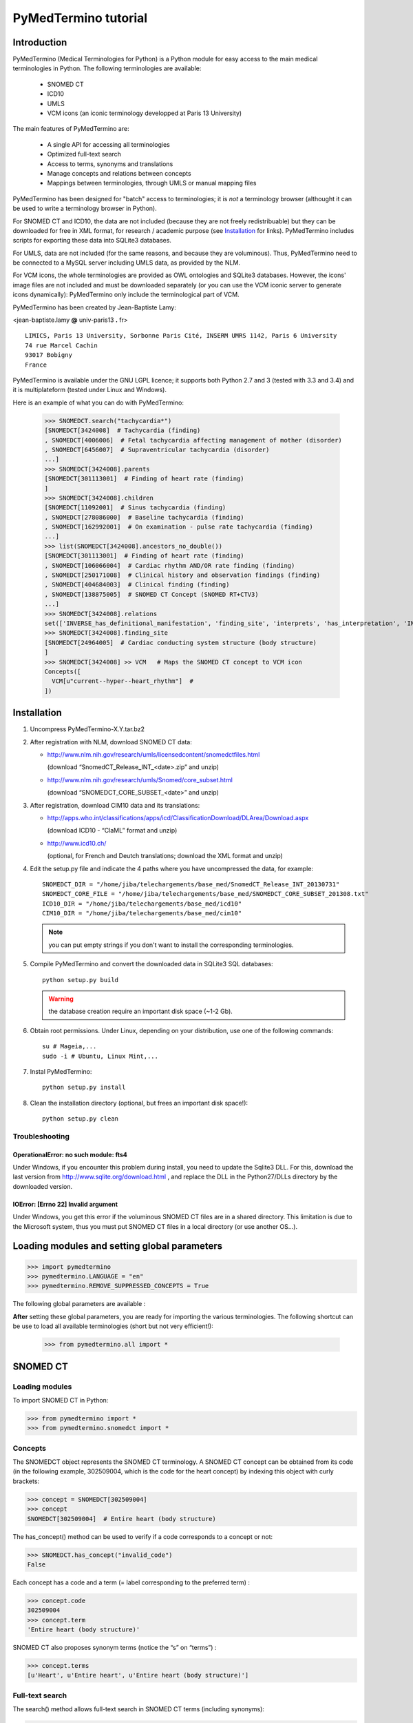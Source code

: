 PyMedTermino tutorial
=====================

Introduction
************

PyMedTermino (Medical Terminologies for Python) is a Python module for easy access to the main medical
terminologies in Python. The following terminologies are available:

 - SNOMED CT
 - ICD10
 - UMLS
 - VCM icons (an iconic terminology developped at Paris 13 University)

The main features of PyMedTermino are:

 - A single API for accessing all terminologies
 - Optimized full-text search
 - Access to terms, synonyms and translations
 - Manage concepts and relations between concepts
 - Mappings between terminologies, through UMLS or manual mapping files

PyMedTermino has been designed for "batch" access to terminologies; it is *not* a terminology browser
(althought it can be used to write a terminology browser in Python).

For SNOMED CT and ICD10, the data are not included (because they are not freely redistribuable) but they
can be downloaded for free in XML format, for research / academic purpose  (see `Installation`_ for
links). PyMedTermino includes scripts for exporting these data into SQLite3 databases.

For UMLS, data are not included (for the same reasons, and because they are voluminous). Thus,
PyMedTermino need to be connected to a MySQL server including UMLS data, as provided by the NLM.

For VCM icons, the whole terminologies are provided as OWL ontologies and SQLite3 databases. However, the
icons' image files are not included and must be downloaded separately (or you can use the VCM iconic
server to generate icons dynamically): PyMedTermino only include the terminological part of VCM.

PyMedTermino has been created by Jean-Baptiste Lamy:

<jean-baptiste.lamy **@** univ-paris13 **.** fr>

::
  
  LIMICS, Paris 13 University, Sorbonne Paris Cité, INSERM UMRS 1142, Paris 6 University
  74 rue Marcel Cachin
  93017 Bobigny
  France

PyMedTermino is available under the GNU LGPL licence; it supports both Python 2.7 and 3 (tested with
3.3 and 3.4) and it is multiplateform (tested under Linux and Windows).


Here is an example of what you can do with PyMedTermino:

  >>> SNOMEDCT.search("tachycardia*")
  [SNOMEDCT[3424008]  # Tachycardia (finding)
  , SNOMEDCT[4006006]  # Fetal tachycardia affecting management of mother (disorder)
  , SNOMEDCT[6456007]  # Supraventricular tachycardia (disorder)
  ...]
  >>> SNOMEDCT[3424008].parents
  [SNOMEDCT[301113001]  # Finding of heart rate (finding)
  ]
  >>> SNOMEDCT[3424008].children
  [SNOMEDCT[11092001]  # Sinus tachycardia (finding)
  , SNOMEDCT[278086000]  # Baseline tachycardia (finding)
  , SNOMEDCT[162992001]  # On examination - pulse rate tachycardia (finding)
  ...]
  >>> list(SNOMEDCT[3424008].ancestors_no_double())
  [SNOMEDCT[301113001]  # Finding of heart rate (finding)
  , SNOMEDCT[106066004]  # Cardiac rhythm AND/OR rate finding (finding)
  , SNOMEDCT[250171008]  # Clinical history and observation findings (finding)
  , SNOMEDCT[404684003]  # Clinical finding (finding)
  , SNOMEDCT[138875005]  # SNOMED CT Concept (SNOMED RT+CTV3)
  ...]
  >>> SNOMEDCT[3424008].relations
  set(['INVERSE_has_definitional_manifestation', 'finding_site', 'interprets', 'has_interpretation', 'INVERSE_associated_with'])
  >>> SNOMEDCT[3424008].finding_site
  [SNOMEDCT[24964005]  # Cardiac conducting system structure (body structure)
  ]
  >>> SNOMEDCT[3424008] >> VCM   # Maps the SNOMED CT concept to VCM icon
  Concepts([
    VCM[u"current--hyper--heart_rhythm"]  # 
  ])

Installation
************

#. Uncompress PyMedTermino-X.Y.tar.bz2

#. After registration with NLM, download SNOMED CT data:

   - http://www.nlm.nih.gov/research/umls/licensedcontent/snomedctfiles.html
    
     (download “SnomedCT_Release_INT_<date>.zip” and unzip)

   - http://www.nlm.nih.gov/research/umls/Snomed/core_subset.html

     (download “SNOMEDCT_CORE_SUBSET_<date>” and unzip)

#. After registration, download CIM10 data and its translations:

   - http://apps.who.int/classifications/apps/icd/ClassificationDownload/DLArea/Download.aspx

     (download ICD10 - “ClaML” format and unzip)

   - http://www.icd10.ch/

     (optional, for French and Deutch translations; download the XML format and unzip)

#. Edit the setup.py file and indicate the 4 paths where you have uncompressed the data, for example::

     SNOMEDCT_DIR = "/home/jiba/telechargements/base_med/SnomedCT_Release_INT_20130731"
     SNOMEDCT_CORE_FILE = "/home/jiba/telechargements/base_med/SNOMEDCT_CORE_SUBSET_201308.txt"
     ICD10_DIR = "/home/jiba/telechargements/base_med/icd10"
     CIM10_DIR = "/home/jiba/telechargements/base_med/cim10"
   
   .. note:: you can put empty strings if you don't want to install the corresponding terminologies.

#. Compile PyMedTermino and convert the downloaded data in SQLite3 SQL databases::

     python setup.py build

   .. warning:: the database creation require an important disk space (~1-2 Gb).

#. Obtain root permissions. Under Linux, depending on your distribution, use one of the following commands::

     su # Mageia,...
     sudo -i # Ubuntu, Linux Mint,...

#. Instal PyMedTermino::

     python setup.py install

#. Clean the installation directory (optional, but frees an important disk space!)::

     python setup.py clean



Troubleshooting
---------------

OperationalError: no such module: fts4
++++++++++++++++++++++++++++++++++++++

Under Windows, if you encounter this problem during install, you need to update the Sqlite3 DLL. For
this, download the last version from http://www.sqlite.org/download.html , and replace the DLL in the
Python27/DLLs directory by the downloaded version.

IOError: [Errno 22] Invalid argument
++++++++++++++++++++++++++++++++++++

Under Windows, you get this error if the voluminous SNOMED CT files are in a shared directory. This
limitation is due to the Microsoft system, thus you must put SNOMED CT files in a local directory (or use
another OS...).


Loading modules and setting global parameters
*********************************************

>>> import pymedtermino
>>> pymedtermino.LANGUAGE = "en"
>>> pymedtermino.REMOVE_SUPPRESSED_CONCEPTS = True

The following global parameters are available :

.. autodata:: pymedtermino.DATA_DIR
   :noindex:
.. autodata:: pymedtermino.LANGUAGE 
   :noindex:
.. autodata:: pymedtermino.REMOVE_SUPPRESSED_CONCEPTS 
   :noindex:
.. autodata:: pymedtermino.REMOVE_SUPPRESSED_TERMS 
   :noindex:
.. autodata:: pymedtermino.REMOVE_SUPPRESSED_RELATIONS 
   :noindex:


**After** setting these global parameters, you are ready for importing the various terminologies. The
following shortcut can be use to load all available terminologies (short but not very efficient!):

  >>> from pymedtermino.all import *


SNOMED CT
*********

Loading modules
---------------

To import SNOMED CT in Python:

>>> from pymedtermino import * 
>>> from pymedtermino.snomedct import *

Concepts
--------

The SNOMEDCT object represents the SNOMED CT terminology. A SNOMED CT concept can be obtained from its
code (in the following example, 302509004, which is the code for the heart concept) by indexing this
object with curly brackets:

>>> concept = SNOMEDCT[302509004]
>>> concept
SNOMEDCT[302509004]  # Entire heart (body structure)

The has_concept() method can be used to verify if a code corresponds to a concept or not:

>>> SNOMEDCT.has_concept("invalid_code")
False

Each concept has a code and a term (= label corresponding to the preferred term) :

>>> concept.code
302509004
>>> concept.term
'Entire heart (body structure)'

SNOMED CT also proposes synonym terms (notice the “s” on “terms”) :

>>> concept.terms
[u'Heart', u'Entire heart', u'Entire heart (body structure)']

Full-text search
----------------

The search() method allows full-text search in SNOMED CT terms (including synonyms):

>>> SNOMEDCT.search("Cardiac structure")
[ SNOMEDCT[80891009] # Heart structure (body structure)
, SNOMEDCT[308793001] # Embryonic cardiac structure (body structure)
...]

Full-text search uses the FTS engine of SQLite, it is thus possible to use its functionalities. For
example, for searching for all words beginning by a given prefix:

>>> SNOMEDCT.search("osteo*")
[ SNOMEDCT[1551001]  # Osteomyelitis of femur (disorder)
, SNOMEDCT[4598005]  # Osteomalacia (disorder)
...]

Is-a relations: parent and child concepts
-----------------------------------------

The “parents” and “children” attributes return the list of parent and child concepts (i.e. the concepts
with is-a relations):

>>> concept.parents
[SNOMEDCT[116004006]  # Hollow viscus (body structure)
, SNOMEDCT[80891009]  # Heart structure (body structure)
, SNOMEDCT[187639008]  # Entire thoracic viscus (body structure)
]
>>> concept.children
[SNOMEDCT[195591003]  # Entire transplanted heart (body structure)
]

The ancestors() and descendants() methods return all the ancestor concepts (parents, parents of parents,
and so on) and the descendant concepts (children, children of children, and so on) :

>>> for ancestor in concept.ancestors(): print ancestor
SNOMEDCT[116004006]  # Hollow viscus (body structure)
SNOMEDCT[118760003]  # Entire viscus (body structure)
SNOMEDCT[272625005]  # Entire body organ (body structure)
[...]

The ancestors() and descendants() methods return Python generators; to obtain a list of ancestors or
descendants, you should use the list() function:

>>> concept.ancestors()
<generator object ancestors at 0xb3f734c>
>>> list(concept.ancestors())
[SNOMEDCT[116004006]  # Hollow viscus (body structure)
, SNOMEDCT[118760003]  # Entire viscus (body structure)
, SNOMEDCT[272625005]  # Entire body organ (body structure)
,...]
>>> list(concept.descendants())
[SNOMEDCT[195591003]  # Entire transplanted heart (body structure)
]

ancestors_no_double() and descendants_no_double() methods behave identically but without duplicates.
self_and_ancestors() and self_and_descendants() methods behave identically but include the concept itself
in the returned concepts. self_and_ancestors_no_double() and self_and_descendants_no_double() methods
combine both behaviors.

Finally, the is_a() method returns True if a concept is a descendant of another:

>>> concept.is_a(SNOMEDCT[272625005])
True

Part-of relations
-----------------

“part_of” and “INVERSE_part_of” attributes provide access to subparts or superpart of the concept:

>>> concept.part_of
[SNOMEDCT[362010009] # Entire heart AND pericardium (body structure)
]
>>> concept.INVERSE_part_of
[SNOMEDCT[102298001] # Structure of chordae tendineae cordis (body structure)
, SNOMEDCT[181285005] # Entire heart valve (body structure)
, SNOMEDCT[181288007] # Entire tricuspid valve (body structure)
, SNOMEDCT[181293005] # Entire cardiac wall (body structure)
,...]

ancestor_parts() and descendant_parts() methods return a Python generator with all super- or subparts of
the concept:

>>> list(concept.ancestor_parts())
[SNOMEDCT[362010009] # Entire heart AND pericardium (body structure)
, SNOMEDCT[362688008] # Entire middle mediastinum (body structure)
, SNOMEDCT[181217005] # Entire mediastinum (body structure)
, SNOMEDCT[302551006] # Entire thorax (body structure)
,...]
>>> list(concept.descendant_parts())
[SNOMEDCT[181285005]  # Entire heart valve (body structure)
, SNOMEDCT[192664000]  # Entire cardiac valve leaflet (body structure)
, SNOMEDCT[192747009]  # Structure of cardiac valve cusp (body structure)
,...]

Finally, the is_part_of() method return True if a concept is a part-of another (recursively) :

>>> concept.is_part_of(SNOMEDCT[91744000])
False

Other relations
---------------

The “relations” attribute contains the list of relations available for a given concept. Is-a relations
are never included in this list, and are handled with the “parents” and “children” attributes previously
seen, however part-of relations are included. Inverse relations are prefixed by “INVERSE\_”.

>>> concept = SNOMEDCT[3424008]
>>> concept
SNOMEDCT[3424008] # Tachycardia (finding)
>>> concept.relations
set([u'INVERSE_has_definitional_manifestation', u'finding_site', u'interprets', u'has_interpretation', u'INVERSE_associated_with'])

Each relation corresponds to an attribute in the concept, which returns a list with the corresponding values:

>>> concept.finding_site
[SNOMEDCT[24964005] # Cardiac conducting system structure (body structure)
]
>>> concept.interprets
[SNOMEDCT[364075005]  # Heart rate (observable entity)
]
>>> concept.INVERSE_has_definitional_manifestation
[ SNOMEDCT[413342000]  # Neonatal tachycardia (disorder)
, SNOMEDCT[195069001]  # Paroxysmal atrial tachycardia (disorder)
, SNOMEDCT[195070000]  # Paroxysmal atrioventricular tachycardia (disorder)
,...]

Relation groups
---------------

In SNOMED CT, relations can be grouped together. The “groups” attribute returns the list of groups. It is
then possible to access to the group's relation.

>>> SNOMEDCT[186675001]
SNOMEDCT[186675001]  # Viral pharyngoconjunctivitis (disorder)
>>> SNOMEDCT[186675001].groups
[<Group associated_morphology Inflammation (morphologic abnormality); finding_site Conjunctival structure (body structure)>, <Group associated_morphology Inflammation (morphologic abnormality); finding_site Pharyngeal structure (body structure)>]
>>> SNOMEDCT[186675001].groups[0].relations
set([u'associated_morphology', u'finding_site'])
>>> SNOMEDCT[186675001].groups[0].finding_site
Concepts([
  SNOMEDCT[29445007]  # Conjunctival structure (body structure)
])
>>> SNOMEDCT[186675001].groups[0].associated_morphology
Concepts([
  SNOMEDCT[23583003]  # Inflammation (morphologic abnormality)
])

Relations that do not belong to a group are gathered into a “out-of-group” group (which is not included
in the “groups” list).

>>> SNOMEDCT[186675001].out_of_group
<Group causative_agent Virus (organism); pathological_process Infectious process (qualifier value)>

Iterating over SNOMED CT
------------------------

To obtain the terminology's first level concepts (i.e. the root concepts), use the first_levels() method:

>>> SNOMEDCT.first_levels()
[ SNOMEDCT[123037004] # Body structure (body structure)
, SNOMEDCT[404684003] # Clinical finding (finding)
, SNOMEDCT[308916002] # Environment or geographical location (environment / location)
,...]

The all_concepts() method returns a Python generator that iterates over all concepts in SNOMED CT.

>>> for concept in SNOMEDCT.all_concepts(): [...]

The all_concepts_no_double() method behaves similarly, but removes duplicates.

>>> for concept in SNOMEDCT.all_concepts_no_double(): [...]

CORE Problem List
-----------------

The CORE Problem List is a subset of SNOMED CT appropriated for coding clinical information. The
“is_in_core” attribute is true if a concept belongs to the CORE Problem List:

>>> concept.is_in_core
1

To iterate through all concepts in CORE Problem List:

>>> for core_concept in SNOMEDCT.CORE_problem_list(): [...]

Clinical signs associated to a concept
--------------------------------------

The associated_clinical_findings() method lists all clinical signs associated to an anatomical concept (a
body structure) or a morphology, including their descendants or descendant parts. For example for listing
all clinical findings affecting cardiac structures:

>>> SNOMEDCT[80891009]
SNOMEDCT[80891009]  # Heart structure (body structure)
>>> SNOMEDCT[80891009].associated_clinical_findings()
Concepts([
  SNOMEDCT[250981008]  # Abnormal aortic cusp (disorder)
, SNOMEDCT[250982001]  # Commissural fusion of aortic cusp (disorder)
, SNOMEDCT[250984000]  # Torn aortic cusp (disorder)
,...]




ICD10
*****

Loading modules
---------------

>>> from pymedtermino import * 
>>> from pymedtermino.icd10 import *

Concepts
--------

The ICD10 object allows to access to ICD10 concepts. This object behaves similarly to the SNOMED CT
terminology previously described (see `SNOMED CT`_).

>>> ICD10["E10"]
ICD10[u"E10"]  # Insulin-dependent diabetes mellitus
>>> ICD10["E10"].parents
[ICD10[u"E10-E14"]  # Diabetes mellitus
]
>>> list(ICD10["E10"].ancestors())
[ ICD10[u"E10-E14"]  # Diabetes mellitus
, ICD10[u"IV"]  # Endocrine, nutritional and metabolic diseases 
]

ICD10 being monoaxial, the parents list includes at most one parent.

Translations
------------

ICD10 is available in several languages. The get_translation() method returns the translation in a given
language:

>>> print(ICD10["E10"].get_translation("fr"))
diabète sucré insulino-dépendant
>>> print(ICD10["E10"].get_translation("en"))
Insulin-dependent diabetes mellitus

The default language is defined by the pymedtermino.LANGUAGE global parameter (this parameter MUST be set
BEFORE loading concepts). Currently, English and French are supported.

Relations
---------

ICD10 inclusions and exclusions can be accessed as relations.

>>> ICD10["E10"].relations
set([u'inclusion', u'exclusion', u'modifierlink'])
>>> ICD10["E10"].exclusion
[Text(ICD10[u"E10"]  # Insulin-dependent diabetes mellitus
, 'exclusion', u'diabetes mellitus (in) malnutrition-related E12.-', 0, ICD10[u"E12"]  # Malnutrition-related diabetes mellitus
)...]


UMLS
****

Loading modules
---------------

>>> from pymedtermino import * 
>>> from pymedtermino.umls import * 

After importing modules, you need to connect to a MySQL database containing UMLS data, as following:

>>> connect_to_umls_db(host, user, password, database_name = "umls", encoding = "latin1")

host, user, password must be specified.

UMLS concepts (CUI)
-------------------

In UMLS, CUI correspond to concepts: a given concept gathers equivalent terms or codes from various
terminologies.

CUI can be accessed with the UMLS_CUI terminology:

>>> UMLS_CUI[u"C0085580"]
UMLS_CUI[u"C0085580"]  # Essential Hypertension (MDRJPN, SNOMEDCT, ICD10, BI, CCS, MDRPOR, COSTAR, ICD10DUT, KCD5, RCD, MDRGER, AOD, MDRFRE, MDRCZE, SCTSPA, DMDICD10, ICPC2P, OMIM, MDRITA, MDR, MEDCIN, ICD10CM, MDRDUT, ICD10AM, MTH, CSP, MDRSPA, SNM, DXP, NCI, PSY, SNMI, ICD9CM, CCPSS)
>>> UMLS_CUI[u"C0085580"].term
u'Essential Hypertension'
>>> UMLS_CUI[u"C0085580"].terms
['Essential Hypertension', 'HYPERTENSION, ESSENTIAL', 'HYPERTENSION ESSENTIAL', 'Hypertension;essential', 'Essential hypertension, NOS', ...] 
>>> UMLS_CUI[u"C0085580"].original_terminologies
set(['MDRJPN', 'SNOMEDCT', 'ICD10', 'BI', 'CCS', 'MDRPOR', 'COSTAR', 'ICD10DUT', 'KCD5', 'RCD', 'MDRGER', 'AOD', 'MDRFRE', 'MDRCZE', 'SCTSPA', 'DMDICD10', 'ICPC2P', 'OMIM', 'MDRITA', 'MDR', 'MEDCIN', 'ICD10CM', 'MDRDUT', 'ICD10AM', 'MTH', 'CSP', 'MDRSPA', 'SNM', 'DXP', 'NCI', 'PSY', 'SNMI', 'ICD9CM', 'CCPSS'])

Relations of CUI are handled in the same way than for SNOMED CT (see section [sub:Autres-relations-SNOMEDCT]), for example:

>>> UMLS_CUI[u"C0085580"].relations
set(['has_finding_site', 'INVERSE_translation_of', 'SIB', 'INVERSE_has_alias', 'may_be_a', None, 'RQ', 'INVERSE_mapped_from',...])
>>> UMLS_CUI[u"C0085580"].has_finding_site
[UMLS_CUI[u"C0459964"]  # Systemic arterial structure (RCD, SCTSPA, SNOMEDCT)

UMLS concepts form source terminologies (AUI)
---------------------------------------------

The UMLS_AUI terminology allows to access to UMLS atoms. A UMLS atom corresponds to a concept in a given
source terminology; e.g. “type 2 diabetes in ICD10” is a different atom from “type 2 diabetes in SNOMED
CT”.

>>> UMLS_AUI[u"A0930328"]
UMLS_AUI[u"A0930328"] # Essential (primary) hypertension (ICD10)
>>> UMLS_AUI[u"A0930328"].original_terminologies
set(['ICD10'])

Extracting terminologies from UMLS
----------------------------------

PyMedTermino can extract terminologies from UMLS, and use them with the source terminology codes (rather
than AUI), for example to extract SNOMED CT, ICD10 and ICPC2 from UMLS:

>>> UMLS_SNOMEDCT  = UMLS_AUI.extract_terminology("SNOMEDCT", has_int_code = 1)
>>> UMLS_ICD10     = UMLS_AUI.extract_terminology("ICD10")
>>> UMLS_ICPC2EENG = UMLS_AUI.extract_terminology("ICPC2EENG")

The first parameter of the UMLS_AUI.extract_terminology() function is the name of the terminology to
extract (they can be found in the list of UMLS sources). The optional parameter “has_int_code = 1”
indicates that the codes of the source terminology are numeric; this allows to remove quote around them.

Extracted terminologies can be used as usual:

>>> UMLS_ICD10["I10"]
UMLS_ICD10[u"I10"]  # Essential (primary) hypertension (ICD10)

It is possible to access to relations (when they exist) like previously.

Mapping between UMLS terminologies
----------------------------------

PyMedTermino automatically defines mapping between terminologies extracted from UMLS, for example:

>>> UMLS_ICD10["I10"] >> UMLS_SNOMEDCT
Concepts([
  UMLS_SNOMEDCT[u"59621000"]  # Essential hypertension (SNOMEDCT)
])

For more information on mapping in PyMedTermino, see `Mappings`_.


VCM
***

Loading modules
---------------

>>> from pymedtermino import * 
>>> from pymedtermino.vcm import *

Databases describing VCM terminologies are already included with PyMedTermino.

VCM icons
---------

The VCM object is a terminology for accessing VCM icons, identified by their code, in French or English:

>>> icon = VCM["en_cours--patho--coeur"]
>>> icon = VCM["current--patho--heart"]
>>> icon = VCM["en_cours--patho-vaisseau--coeur--traitement--medicament--rien--rien"]

The icon code includes up to 7 components, separated by two dashes (``--``):

#. The central color

#. The shape modifier(s) (separated by a single dash if there are several of them)

#. The central pictogram

#. The top-right color

#. The top-right pictogram

#. The second top-right pictogram

#. The shadow

The possible values for each component are listed in the graphical lexicon (see the VCM pictogram
lexicon, or the VCM_LEXICON terminology below). Missing components in the code of the icon are replaced
by “empty”.

Various attributes return the icon's components:

>>> icon.central_color
VCM_LEXICON[496] # Red_color
>>> icon.modifiers
Concepts([
  VCM_LEXICON[536]  # Modifier_vessel
, VCM_LEXICON[504]  # Modifier_patho
])
>>> icon.central_pictogram
VCM_LEXICON[549]  # Pictogramme_heart
>>> icon.central_pictogram.text_code
heart
>>> icon.top_right_color
VCM_LEXICON[690]  # Green_color
>>> icon.top_right_pictogram
VCM_LEXICON[697]  # Drug_top_right_pictogram
>>> icon.second_top_right_pictogram
VCM_LEXICON[718]  # No_second_top_right_pictogram
>>> icon.shadow
VCM_LEXICON[722]  # No_shadow

The “lexs” attribute returns a set with all the components of the icon:

>>> icon.lexs
Concepts([
  VCM_LEXICON[536]  # Modifier_vessel
, VCM_LEXICON[549]  # Pictogramme_heart
, VCM_LEXICON[722]  # No_shadow
, VCM_LEXICON[496]  # Red_color
, VCM_LEXICON[504]  # Modifier_patho
, VCM_LEXICON[718]  # No_second_top_right_pictogram
, VCM_LEXICON[697]  # Drug_top_right_pictogram
, VCM_LEXICON[690]  # Green_color
])

The following attributes returns the shape modifiers of a specific category: pathological modifiers,
etiology,...:

>>> icon.physio
>>> icon.patho
>>> icon.etiology
>>> icon.quantitative
>>> icon.process
>>> icon.transverse

The “consistent” attribute is True if the icon is consistent (according to the VCM ontology, as described
in this article: J-B Lamy et al., Validating the semantics of a medical iconic language using ontological
reasoningJ-B Lamy et al., Validating the semantics of a medical iconic language using ontological
reasoning, Journal of Biomedical Informatics 2013, 46(1):56-67):

>>> icon.consistent
True

Graphical lexicon
-----------------

The VCM_LEXICON terminology describes the lexicon of the VCM graphical primitives: pictograms, colors and
shapes. Each primitive is identified by an arbitrary numeric code, for example for the heart pictogram:

>>> heart = VCM_LEXICON[549]
>>> heart
VCM_LEXICON[549] # Pictogramme_heart

Each concept of the lexicon also has a textual code (easier to memorize, and available in French and English), and a category:

>>> heart.text_code
u'heart'
>>> heart.text_codes
[u'heart', u'coeur'] 
>>> heart.category
2 

The categories correspond to the various parts of the VCM icons:

0. Central color

1. Shape modifier

2. Central pictogram

3. Top-right color

4. Top-right pictogram

5. Second top-right pictogram

6. Shadow

You can also use the category and the textual code to obtain a lexicon concept:

>>> VCM_LEXICON[2, "heart"]
VCM_LEXICON[549] # Pictogramme_heart 

Relations are handled as usual in (see the section about SNOMED CT: parents, children, is_a(),
ancestors(), descendants(),...). In addition the graphical_is_a relation indicates the other graphical
primitive that are reused by th the lexicon concept. For example the heart rhythm pictogram reuse the
heart pictogram:

>>> heart_rhythm = VCM_LEXICON[2, "heart_rhythm"]
>>> heart_rhythm.graphical_is_a
[VCM_LEXICON[549]  # Pictogramme_heart
]

The “graphical_children” and “graphical_parents” attributes return the list of lexicon concepts that
re-use or are reused by the concept.

Creating a VCM icon from lexicon concepts
-----------------------------------------

A set of lexicon concepts can be assembled into a VCM icon:

>>> Concepts([VCM_LEXICON[549], VCM_LEXICON[496], VCM_LEXICON[504]]) >> VCM
Concepts([
  VCM[u"current--patho--heart"]  # 
])

Medical concepts
----------------

VCM_CONCEPT is a terminology that represents the medical concepts described by VCM. Each medical concept
is defined by an arbitrary numeric code, for example for the heart:

>>> heart = VCM_CONCEPT[266]
>>> heart
VCM_CONCEPT[266] # Cardiac_structure

Relations are handled as usual in PyMedTermino (see the section about SNOMED CT: parents, children,
is_a(), ancestors(), descendants(), relations...).

VCM_CONCEPT_MONOAXIAL is a terminology identical to VCM_CONCEPT, but monoaxial. The concepts are thus the
same, but with at maximum a single parent for each concept. This terminology is mostly used in intern for
mapping from VCM_CONCEPT (multiaxial) to VCM_LEXICON (monoaxial).


Mappings
********

A mapping allows to transcode one or more concepts from a source terminology to a destination
terminology. PyMedTermino uses the >> operator for mapping, in the following way::

  concept(s) >> DESTINATION_TERMINOLOGY

where concept(s) can be a concept of the source terminology, or a set of concepts (see :class:`pymedtermino.Concepts`). The >> operator
returns a set of concepts in the destination terminology. 
The >> operators can thus be chained::

  concept(s) >> INTERMEDIARY_TERMINOLOGY >> DESTINATION_TERMINOLOGY

PyMedTermino includes several mappings, described in the following subsections.

UMLS mappings
-------------

UMLS_CUI <=> UMLS_AUI
+++++++++++++++++++++

PyMedTermino can map CUI to AUI, and vice versa:

>>> UMLS_CUI[u"C0085580"] >> UMLS_AUI
Concepts([
  UMLS_AUI[u"A16015049"]  # Hypertension primitive (MDRFRE)
, UMLS_AUI[u"A11101884"]  # Hypertension essentielle, non précisée (MDRFRE)
, UMLS_AUI[u"A11089284"]  # Hypertension essentielle non précisée (MDRFRE)
...])

Terminology extracted from UMLS <=> CUI or AUI
++++++++++++++++++++++++++++++++++++++++++++++

PyMedTermino can map concepts of terminology extracted from UMLS to CUI or AUI, and vice versa:

>>> UMLS_ICD10["I10"] >> UMLS_CUI
Concepts([
  UMLS_CUI[u"C0085580"]  # Essential Hypertension (MDRJPN, SNOMEDCT, ICD10, BI, CCS, MDRPOR, COSTAR, ICD10DUT, KCD5, RCD, MDRGER, AOD, MDRFRE, MDRCZE, SCTSPA, DMDICD10, ICPC2P, OMIM, MDRITA, MDR, MEDCIN, ICD10CM, MDRDUT, ICD10AM, MTH, CSP, MDRSPA, SNM, DXP, NCI, PSY, SNMI, ICD9CM, CCPSS)
])

Terminology extracted from UMLS <=> source terminology
++++++++++++++++++++++++++++++++++++++++++++++++++++++

PyMedTermino can map concepts of terminology extracted from UMLS to the source terminology, and vice versa:

>>> ICD10["I10"] >> UMLS_ICD10
Concepts([
  UMLS_ICD10[u"I10"]  # Essential (primary) hypertension (ICD10)
])

Terminology extracted from UMLS <=> another terminology extracted from UMLS
+++++++++++++++++++++++++++++++++++++++++++++++++++++++++++++++++++++++++++

PyMedTermino automatically create mapping between the terminologies extracted from UMLS with
UMLS_AUI.extract_terminology():

  >>> UMLS_ICD10["I10"] >> UMLS_SNOMEDCT
  Concepts([
    UMLS_SNOMEDCT[u"59621000"]  # Essential hypertension (SNOMEDCT)
  ])

SNOMEDCT <=> VCM
----------------

This mapping maps SNOMED CT concepts to (or from) VCM icons. It has been built automatically from the
SNOMEDCT <=> VCM_CONCEPT and VCM_CONCEPT <=> VCM_LEXICON mappings (as described in this article: J-B Lamy
et al., A Semi-automatic Semantic Method for Mapping SNOMED CT Concepts to VCM Icons J-B Lamy et al., A
Semi-automatic Semantic Method for Mapping SNOMED CT Concepts to VCM Icons, Studies in health technology
and informatics 2013, 192:42-6).

  >>> from pymedtermino.snomedct_2_vcm import *
  >>> SNOMEDCT[3424008]
  SNOMEDCT[3424008]  # Tachycardia (finding)
  >>> SNOMEDCT[3424008] >> VCM
  Concepts([
    VCM[u"current--hyper--heart_rhythm"]  # 
  ])

VCM_LEXICON => VCM
------------------

A set of VCM lexicon element (pictogram, color,...) can be assembled into a VCM icon:

  >>> Concepts([VCM_LEXICON[549], VCM_LEXICON[496], VCM_LEXICON[504]]) >> VCM
  Concepts([
    VCM[u"current--patho--heart"]  # 
  ])

VCM_CONCEPT <=> VCM_LEXICON
---------------------------

This mapping maps VCM medical concepts to (or from) VCM lexicon elements. It has been built manually, and
is part of the VCM ontology.

  >>> VCM_CONCEPT[266] >> VCM_LEXICON
  Concepts([
    VCM_LEXICON[549]  # Pictogramme_heart
  ])
  >>> VCM_LEXICON[549] >> VCM_CONCEPT
  Concepts([
    VCM_CONCEPT[266]  # Cardiac_structure
  , VCM_CONCEPT[102]  # Cardiac_function
  ])

SNOMEDCT <=> VCM_CONCEPT
------------------------

This mapping maps SNOMED CT concepts (mostly body structures and morphologies) to (or from) VCM medical
concepts. It has been built manually.

>>> SNOMEDCT[302509004]
SNOMEDCT[302509004] # Entire heart (body structure)
>>> SNOMEDCT[302509004] >> VCM_CONCEPT
Concepts([
  VCM_CONCEPT[266] # Cardiac_structure
, VCM_CONCEPT[239] # Thorax_region
])


Examples
--------

By chaining several mapping, it is possible to map an ICD10 concept to SNOMED CT via UMLS:

>>> ICD10["I10"] >> UMLS_ICD10 >> UMLS_SNOMEDCT >> SNOMEDCT
Concepts([
  SNOMEDCT[59621000]  # Essential hypertension (disorder)
])

If you want to use this method as a default mapping from ICD10 to SNOMED CT, you can register this mapping as following:

>>> (ICD10 >> UMLS_ICD10 >> UMLS_SNOMEDCT >> SNOMEDCT).register()
>>> ICD10["I10"] >> SNOMEDCT
Concepts([
  SNOMEDCT[59621000]  # Essential hypertension (disorder)
])


Using PyMedTermino without Python
*********************************

PyMedTermino can also be used without Python, simply for converting SNOMED CT and ICD10 XML data into SQL
database. The SQLite3 databases created can then be interrogated with most programming language, however
you won't have access to high level functions proposed by PyMedTermino (such as the ancestors() and
descendants() functions).

The definition of the tables of the databases can be found in the scripts/import_sonmedct.py and
scripts/import_icd10.py files.
